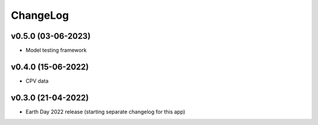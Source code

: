 ChangeLog
===========================

v0.5.0 (03-06-2023)
-------------------
* Model testing framework

v0.4.0 (15-06-2022)
-------------------
* CPV data

v0.3.0 (21-04-2022)
-------------------
* Earth Day 2022 release (starting separate changelog for this app)